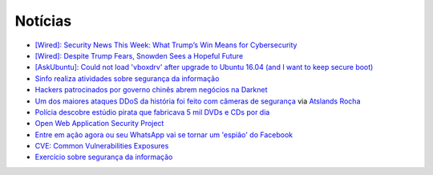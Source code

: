 Notícias
=========

* `[Wired]: Security News This Week: What Trump’s Win Means for Cybersecurity <https://www.wired.com/2016/11/us-military-launches-hack-army-ambitious-bug-bounty-yet/>`_
* `[Wired]: Despite Trump Fears, Snowden Sees a Hopeful Future <https://www.wired.com/2016/11/despite-trump-fears-snowden-sees-hopeful-future/>`_
* `[AskUbuntu]: Could not load 'vboxdrv' after upgrade to Ubuntu 16.04 (and I want to keep secure boot) <http://askubuntu.com/questions/760671/could-not-load-vboxdrv-after-upgrade-to-ubuntu-16-04-and-i-want-to-keep-secur/762248>`_
* `Sinfo realiza atividades sobre segurança da informação <https://sistemas.ufrn.br/portal/PT/noticia/20473603#.WANiqB9ic8o>`_
* `Hackers patrocinados por governo chinês abrem negócios na Darknet <http://www.epochtimes.com.br/hackers-patrocinados-pelo-governo-chines-abrem-negocios-darknet/#.V_44SHUrI8o>`_
* `Um dos maiores ataques DDoS da história foi feito com câmeras de segurança <https://tecnoblog.net/201789/ddos-camera-seguranca-iot/>`_ via `Atslands Rocha <https://www.facebook.com/atslands.rocha/posts/1115971068478846>`_
* `Polícia descobre estúdio pirata que fabricava 5 mil DVDs e CDs por dia <http://cidadeverde.com/noticias/230711/policia-descobre-estudio-pirata-que-fabricava-5-mil-dvds-e-cds-por-dia>`_
* `Open Web Application Security Project <https://www.owasp.org/index.php/Main_Page>`_
* `Entre em ação agora ou seu WhatsApp vai se tornar um 'espião' do Facebook <http://www.tecmundo.com.br/whatsapp/109810-entre-acao-whatsapp-tornar-espiao-facebook.htm>`_ 
* `CVE: Common Vulnerabilities Exposures <https://cve.mitre.org/>`_
* `Exercício sobre segurança da informação <http://www.academia.edu/10417638/EXERC%C3%8DCIO_SEGURAN%C3%87A_DA_INFORMA%C3%87%C3%83O>`_
